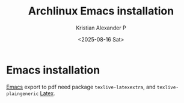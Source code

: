 :PROPERTIES:
:ID:       17319c20-826f-4a7b-8024-9b571a999113
:END:
#+title: Archlinux Emacs installation
#+author: Kristian Alexander P
#+date: <2025-08-16 Sat>
#+description: 
#+hugo_base_dir: ..
#+hugo_section: posts
#+hugo_categories: tech
#+property: header-args :exports both
#+hugo_tags: arch archlinux linux
* Emacs installation
[[id:865dda44-cb17-459d-86f5-334983d299f8][Emacs]] export to pdf need package =texlive-latexextra=, and =texlive-plaingeneric= [[id:d237d3c2-1693-4c61-96e4-28ff2e748ddd][Latex]].
